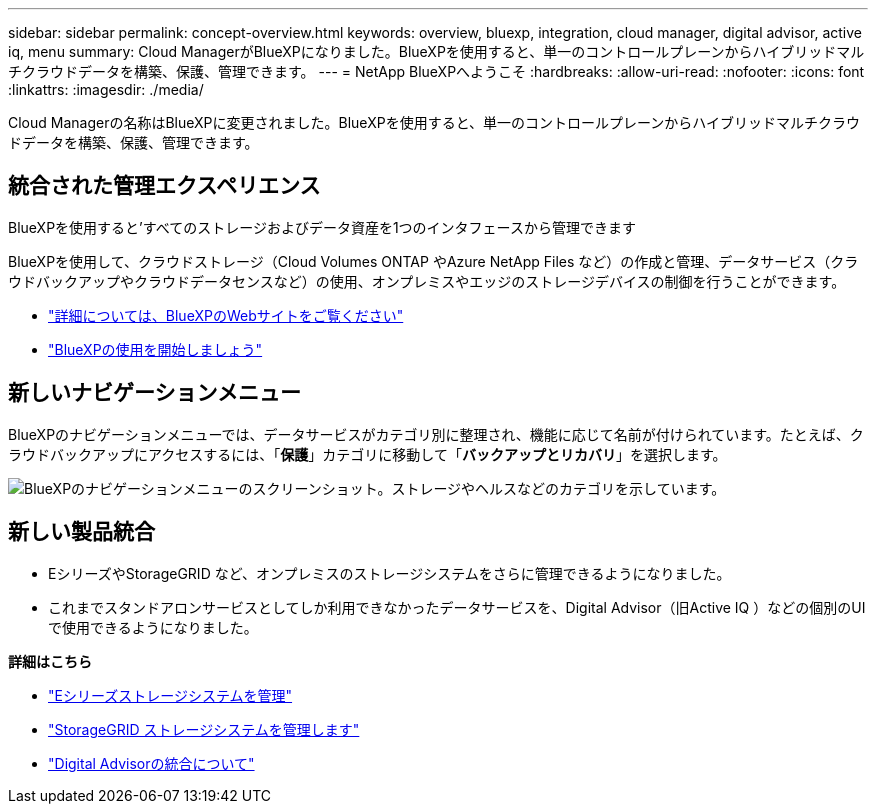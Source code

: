 ---
sidebar: sidebar 
permalink: concept-overview.html 
keywords: overview, bluexp, integration, cloud manager, digital advisor, active iq, menu 
summary: Cloud ManagerがBlueXPになりました。BlueXPを使用すると、単一のコントロールプレーンからハイブリッドマルチクラウドデータを構築、保護、管理できます。 
---
= NetApp BlueXPへようこそ
:hardbreaks:
:allow-uri-read: 
:nofooter: 
:icons: font
:linkattrs: 
:imagesdir: ./media/


[role="lead"]
Cloud Managerの名称はBlueXPに変更されました。BlueXPを使用すると、単一のコントロールプレーンからハイブリッドマルチクラウドデータを構築、保護、管理できます。



== 統合された管理エクスペリエンス

BlueXPを使用すると'すべてのストレージおよびデータ資産を1つのインタフェースから管理できます

BlueXPを使用して、クラウドストレージ（Cloud Volumes ONTAP やAzure NetApp Files など）の作成と管理、データサービス（クラウドバックアップやクラウドデータセンスなど）の使用、オンプレミスやエッジのストレージデバイスの制御を行うことができます。

* https://cloud.netapp.com["詳細については、BlueXPのWebサイトをご覧ください"^]
* https://docs.netapp.com/us-en/cloud-manager-setup-admin/index.html["BlueXPの使用を開始しましょう"^]




== 新しいナビゲーションメニュー

BlueXPのナビゲーションメニューでは、データサービスがカテゴリ別に整理され、機能に応じて名前が付けられています。たとえば、クラウドバックアップにアクセスするには、「*保護*」カテゴリに移動して「*バックアップとリカバリ*」を選択します。

image:screenshot-navigation-menu.png["BlueXPのナビゲーションメニューのスクリーンショット。ストレージやヘルスなどのカテゴリを示しています。"]



== 新しい製品統合

* EシリーズやStorageGRID など、オンプレミスのストレージシステムをさらに管理できるようになりました。
* これまでスタンドアロンサービスとしてしか利用できなかったデータサービスを、Digital Advisor（旧Active IQ ）などの個別のUIで使用できるようになりました。


*詳細はこちら*

* https://docs.netapp.com/us-en/cloud-manager-e-series/index.html["Eシリーズストレージシステムを管理"^]
* https://docs.netapp.com/us-en/cloud-manager-storagegrid/index.html["StorageGRID ストレージシステムを管理します"^]
* https://docs.netapp.com/us-en/active-iq/digital-advisor-integration-with-bluexp.html["Digital Advisorの統合について"^]


